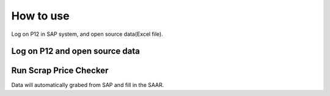 How to use
==========

Log on P12 in SAP system, and open source data(Excel file).

Log on P12 and open source data
-------------------------------

.. image:: _static\3.jpg

Run Scrap Price Checker
-----------------------

.. image:: _static\4.jpg

Data will automatically grabed from SAP and fill in the SAAR.
